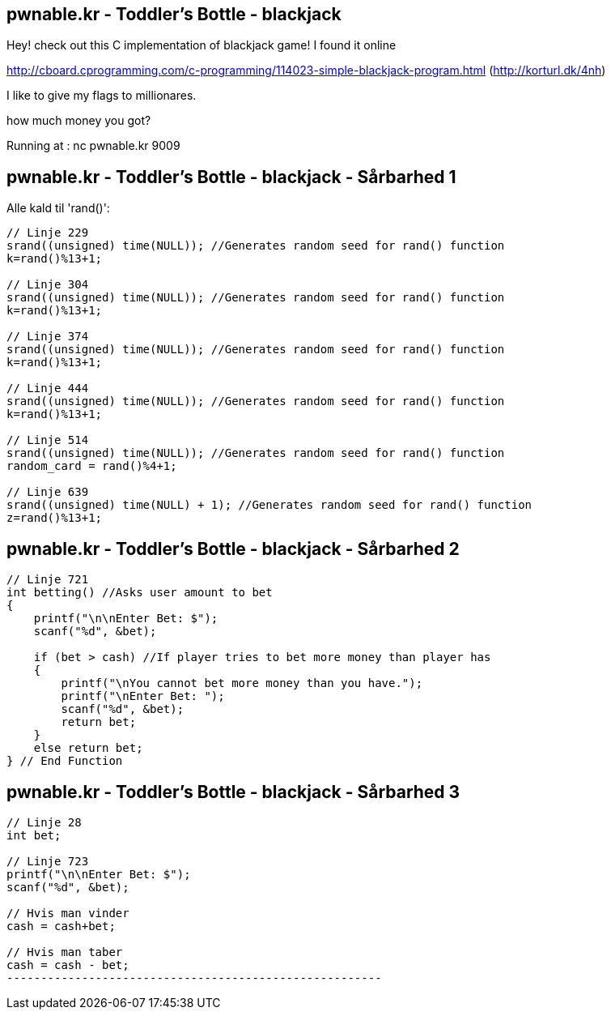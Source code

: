pwnable.kr - Toddler's Bottle - blackjack
-----------------------------------------

Hey! check out this C implementation of blackjack game!
I found it online

http://cboard.cprogramming.com/c-programming/114023-simple-blackjack-program.html (http://korturl.dk/4nh)

I like to give my flags to millionares.

how much money you got?

Running at : nc pwnable.kr 9009

pwnable.kr - Toddler's Bottle - blackjack - Sårbarhed 1
-------------------------------------------------------

Alle kald til 'rand()':

[source,c]
------------------------------------------------
// Linje 229
srand((unsigned) time(NULL)); //Generates random seed for rand() function
k=rand()%13+1;

// Linje 304
srand((unsigned) time(NULL)); //Generates random seed for rand() function
k=rand()%13+1;

// Linje 374
srand((unsigned) time(NULL)); //Generates random seed for rand() function
k=rand()%13+1;

// Linje 444
srand((unsigned) time(NULL)); //Generates random seed for rand() function
k=rand()%13+1;

// Linje 514
srand((unsigned) time(NULL)); //Generates random seed for rand() function
random_card = rand()%4+1;

// Linje 639
srand((unsigned) time(NULL) + 1); //Generates random seed for rand() function
z=rand()%13+1;
------------------------------------------------

pwnable.kr - Toddler's Bottle - blackjack - Sårbarhed 2
-------------------------------------------------------

[source,c]
------------------------------------------------
// Linje 721
int betting() //Asks user amount to bet 
{
    printf("\n\nEnter Bet: $");
    scanf("%d", &bet);

    if (bet > cash) //If player tries to bet more money than player has 
    {   
        printf("\nYou cannot bet more money than you have.");
        printf("\nEnter Bet: "); 
        scanf("%d", &bet);
        return bet;
    }   
    else return bet;
} // End Function
------------------------------------------------

pwnable.kr - Toddler's Bottle - blackjack - Sårbarhed 3
-------------------------------------------------------

[source,c]
------------------------------------------------
// Linje 28
int bet;

// Linje 723
printf("\n\nEnter Bet: $");
scanf("%d", &bet);

// Hvis man vinder
cash = cash+bet;

// Hvis man taber
cash = cash - bet;
-------------------------------------------------------
